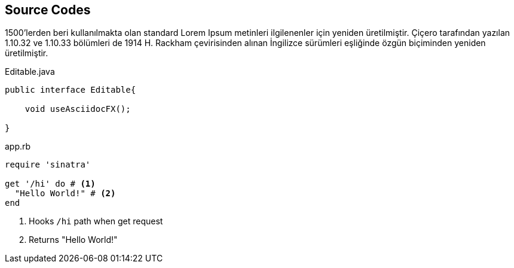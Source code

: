 == Source Codes

1500'lerden beri kullanılmakta olan standard Lorem Ipsum metinleri ilgilenenler için yeniden üretilmiştir. Çiçero tarafından yazılan 1.10.32 ve 1.10.33 bölümleri de 1914 H. (((Rackham)))Rackham çevirisinden alınan İngilizce sürümleri eşliğinde özgün biçiminden yeniden üretilmiştir.

.Editable.java
[source,java]
----
public interface Editable{

    void useAsciidocFX();

}
----

[source,ruby]  
.app.rb 
---- 
require 'sinatra'

get '/hi' do # <1>
  "Hello World!" # <2>
end
----
<1> Hooks `/hi` path when get request
<2> Returns "Hello World!"
